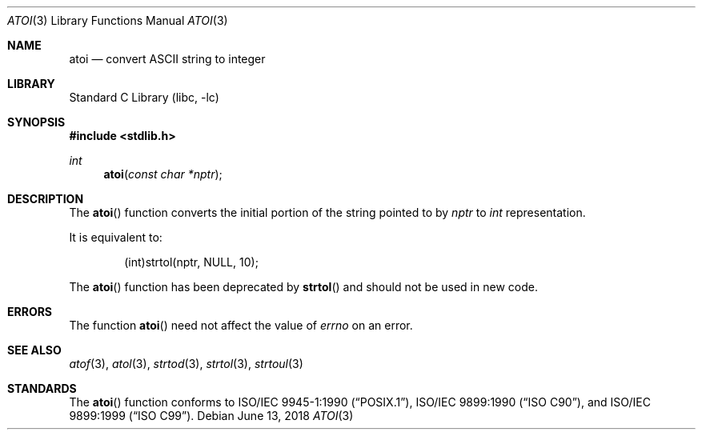 .\" Copyright (c) 1990, 1991, 1993
.\"	The Regents of the University of California.  All rights reserved.
.\"
.\" This code is derived from software contributed to Berkeley by
.\" the American National Standards Committee X3, on Information
.\" Processing Systems.
.\"
.\" Redistribution and use in source and binary forms, with or without
.\" modification, are permitted provided that the following conditions
.\" are met:
.\" 1. Redistributions of source code must retain the above copyright
.\"    notice, this list of conditions and the following disclaimer.
.\" 2. Redistributions in binary form must reproduce the above copyright
.\"    notice, this list of conditions and the following disclaimer in the
.\"    documentation and/or other materials provided with the distribution.
.\" 3. Neither the name of the University nor the names of its contributors
.\"    may be used to endorse or promote products derived from this software
.\"    without specific prior written permission.
.\"
.\" THIS SOFTWARE IS PROVIDED BY THE REGENTS AND CONTRIBUTORS ``AS IS'' AND
.\" ANY EXPRESS OR IMPLIED WARRANTIES, INCLUDING, BUT NOT LIMITED TO, THE
.\" IMPLIED WARRANTIES OF MERCHANTABILITY AND FITNESS FOR A PARTICULAR PURPOSE
.\" ARE DISCLAIMED.  IN NO EVENT SHALL THE REGENTS OR CONTRIBUTORS BE LIABLE
.\" FOR ANY DIRECT, INDIRECT, INCIDENTAL, SPECIAL, EXEMPLARY, OR CONSEQUENTIAL
.\" DAMAGES (INCLUDING, BUT NOT LIMITED TO, PROCUREMENT OF SUBSTITUTE GOODS
.\" OR SERVICES; LOSS OF USE, DATA, OR PROFITS; OR BUSINESS INTERRUPTION)
.\" HOWEVER CAUSED AND ON ANY THEORY OF LIABILITY, WHETHER IN CONTRACT, STRICT
.\" LIABILITY, OR TORT (INCLUDING NEGLIGENCE OR OTHERWISE) ARISING IN ANY WAY
.\" OUT OF THE USE OF THIS SOFTWARE, EVEN IF ADVISED OF THE POSSIBILITY OF
.\" SUCH DAMAGE.
.\"
.\"     @(#)atoi.3	8.1 (Berkeley) 6/4/93
.\" $FreeBSD$
.\"
.Dd June 13, 2018
.Dt ATOI 3
.Os
.Sh NAME
.Nm atoi
.Nd convert
.Tn ASCII
string to integer
.Sh LIBRARY
.Lb libc
.Sh SYNOPSIS
.In stdlib.h
.Ft int
.Fn atoi "const char *nptr"
.Sh DESCRIPTION
The
.Fn atoi
function converts the initial portion of the string pointed to by
.Fa nptr
to
.Vt int
representation.
.Pp
It is equivalent to:
.Bd -literal -offset indent
(int)strtol(nptr, NULL, 10);
.Ed
.Pp
The
.Fn atoi
function has been deprecated by
.Fn strtol
and should not be used in new code.
.Sh ERRORS
The function
.Fn atoi
need not affect the value of
.Va errno
on an error.
.Sh SEE ALSO
.Xr atof 3 ,
.Xr atol 3 ,
.Xr strtod 3 ,
.Xr strtol 3 ,
.Xr strtoul 3
.Sh STANDARDS
The
.Fn atoi
function conforms to
.St -p1003.1-90 ,
.St -isoC ,
and
.St -isoC-99 .
